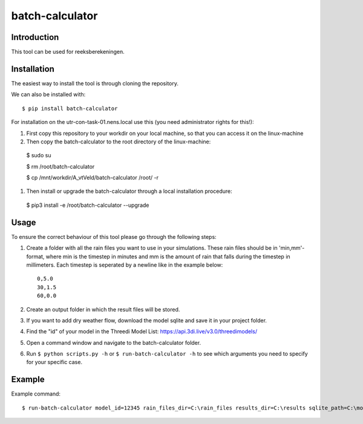 batch-calculator
==========================================

Introduction
------------
This tool can be used for reeksberekeningen.

Installation
------------
The easiest way to install the tool is through cloning the repository.

We can also be installed with::

  $ pip install batch-calculator
  
For installation on the utr-con-task-01.nens.local use this (you need administrator rights for this!):

#. First copy this repository to your workdir on your local machine, so that you can access it on the linux-machine

#. Then copy the batch-calculator to the root directory of the linux-machine:
  $ sudo su
  
  $ rm /root/batch-calculator
  
  $ cp /mnt/workdir/A_vtVeld/batch-calculator /root/ -r
  
#. Then install or upgrade the batch-calculator through a local installation procedure:
  $ pip3 install -e /root/batch-calculator --upgrade
  

  
  
Usage
-----

To ensure the correct behaviour of this tool please go through the following steps:

#. Create a folder with all the rain files you want to use in your simulations. These rain files should be in 'min,mm'-format, where min is the timestep in minutes and mm is the amount of rain that falls during the timestep in millimeters. Each timestep is seperated by a newline like in the example below::

    0,5.0
    30,1.5
    60,0.0
#. Create an output folder in which the result files will be stored.
#. If you want to add dry weather flow, download the model sqlite and save it in your project folder.
#. Find the "id" of your model in the Threedi Model List: https://api.3di.live/v3.0/threedimodels/
#. Open a command window and navigate to the batch-calculator folder.
#. Run ``$ python scripts.py -h`` or ``$ run-batch-calculator -h`` to see which arguments you need to specify for your specific case.


Example
-------
Example command::

  $ run-batch-calculator model_id=12345 rain_files_dir=C:\rain_files results_dir=C:\results sqlite_path=C:\model.sqlite --ini_2d_water_level_constant 0.8